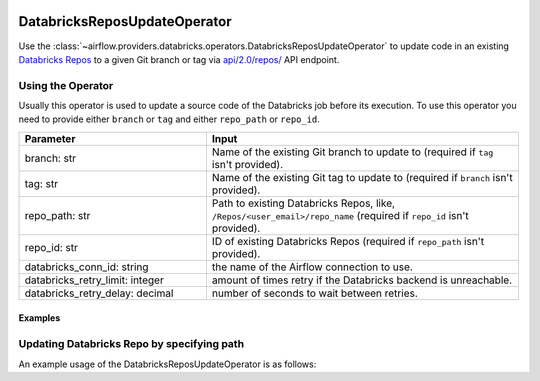  .. Licensed to the Apache Software Foundation (ASF) under one
    or more contributor license agreements.  See the NOTICE file
    distributed with this work for additional information
    regarding copyright ownership.  The ASF licenses this file
    to you under the Apache License, Version 2.0 (the
    "License"); you may not use this file except in compliance
    with the License.  You may obtain a copy of the License at

 ..   http://www.apache.org/licenses/LICENSE-2.0

 .. Unless required by applicable law or agreed to in writing,
    software distributed under the License is distributed on an
    "AS IS" BASIS, WITHOUT WARRANTIES OR CONDITIONS OF ANY
    KIND, either express or implied.  See the License for the
    specific language governing permissions and limitations
    under the License.



DatabricksReposUpdateOperator
=============================

Use the :class:`~airflow.providers.databricks.operators.DatabricksReposUpdateOperator` to update code in an existing
`Databricks Repos <https://docs.databricks.com/repos/index.html>`_ to a given Git branch or tag
via `api/2.0/repos/ <https://docs.databricks.com/dev-tools/api/latest/repos.html#operation/update-repo>`_ API endpoint.


Using the Operator
^^^^^^^^^^^^^^^^^^

Usually this operator is used to update a source code of the Databricks job before its execution.
To use this operator you need to provide either ``branch`` or ``tag`` and either ``repo_path`` or ``repo_id``.

.. list-table::
   :widths: 15 25
   :header-rows: 1

   * - Parameter
     - Input
   * - branch: str
     - Name of the existing Git branch to update to (required if ``tag`` isn't provided).
   * - tag: str
     - Name of the existing Git tag to update to (required if ``branch`` isn't provided).
   * - repo_path: str
     - Path to existing Databricks Repos, like, ``/Repos/<user_email>/repo_name`` (required if ``repo_id`` isn't provided).
   * - repo_id: str
     - ID of existing Databricks Repos (required if ``repo_path`` isn't provided).
   * - databricks_conn_id: string
     - the name of the Airflow connection to use.
   * - databricks_retry_limit: integer
     - amount of times retry if the Databricks backend is unreachable.
   * - databricks_retry_delay: decimal
     - number of seconds to wait between retries.

Examples
--------

Updating Databricks Repo by specifying path
^^^^^^^^^^^^^^^^^^^^^^^^^^^^^^^^^^^^^^^^^^^

An example usage of the DatabricksReposUpdateOperator is as follows:

.. exampleinclude:: /../../providers/databricks/tests/system/databricks/example_databricks_repos.py
    :language: python
    :start-after: [START howto_operator_databricks_repo_update]
    :end-before: [END howto_operator_databricks_repo_update]
